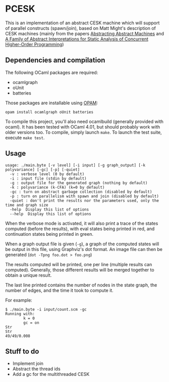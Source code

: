 * PCESK
This is an implementation of an abstract CESK machine which will
support of parallel constructs (spawn/join), based on Matt Might's
description of CESK machines (mainly from the papers [[http://matt.might.net/papers/vanhorn2010abstract.pdf][Abstracting
Abstract Machines]] and [[http://matt.might.net/papers/might2011pceks.pdf][A Family of Abstract Interpretations for Static
Analysis of Concurrent Higher-Order Programming]])
** Dependencies and compilation
The following OCaml packages are required:
  - ocamlgraph
  - oUnit
  - batteries

Those packages are installable using [[http://opam.ocamlpro.com/][OPAM]]:
#+BEGIN_SRC shell
opam install ocamlgraph oUnit batteries
#+END_SRC

To compile this project, you'll also need ocamlbuild (generally
provided with ocaml). It has been tested with OCaml 4.01, but should
probably work with older versions too. To compile, simply launch
=make=. To launch the test suite, execute =make test=.
** Usage
#+BEGIN_SRC shell
usage: ./main.byte [-v level] [-i input] [-g graph_output] [-k polyvariance] [-gc] [-p] [-quiet]
  -v : verbose level (0 by default)
  -i : input file (stdin by default)
  -g : output file for the generated graph (nothing by default)
  -k : polyvariance (k-CFA) (k=0 by default)
  -gc : turn on abstract garbage collection (disabled by default)
  -p : turn on parallelism with spawn and join (disabled by default)
  -quiet : don't print the results nor the parameters used, only the time and graph size
  -help  Display this list of options
  --help  Display this list of options
#+END_SRC

When the verbose mode is activated, it will also print a trace of the
states computed (before the results), with eval states being printed
in red, and continuation states being printed in green.

When a graph output file is given (=-g=), a graph of the computed
states will be output in this file, using Graphviz's dot format. An
image file can then be generated (=dot -Tpng foo.dot > foo.png=)

The results computed will be printed, one per line (multiple
results can computed). Generally, those different results will be
merged together to obtain a unique result.

The last line printed contains the number of nodes in the state
graph, the number of edges, and the time it took to compute it.

For example:
#+BEGIN_SRC shell
$ ./main.byte -i input/count.scm -gc
Running with:
        k = 0
        gc = on
Str
Str
49/49/0.008
#+END_SRC
** Stuff to do
  - Implement join
  - Abstract the thread ids
  - Add a gc for the multithreaded CESK
